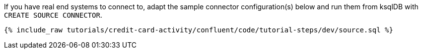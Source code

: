 If you have real end systems to connect to, adapt the sample connector configuration(s) below and run them from ksqlDB with `CREATE SOURCE CONNECTOR`.

++++
<pre class="snippet"><code class="sql">{% include_raw tutorials/credit-card-activity/confluent/code/tutorial-steps/dev/source.sql %}</code></pre>
++++
